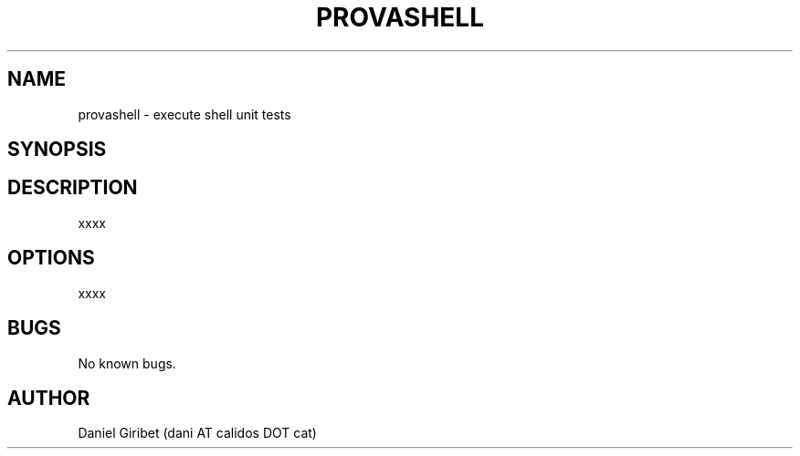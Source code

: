 .\" Manpage for provashell.
.TH PROVASHELL 1 ""
.SH NAME
provashell \- execute shell unit tests
.SH SYNOPSIS
. provashell
.SH DESCRIPTION
xxxx
.SH OPTIONS
xxxx
.SH BUGS
No known bugs.
.SH AUTHOR
Daniel Giribet (dani AT calidos DOT cat)
